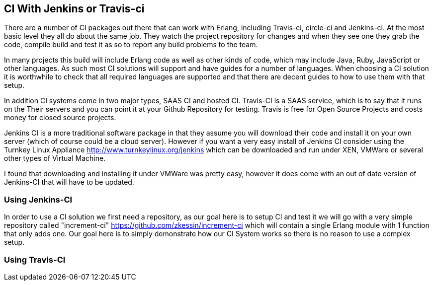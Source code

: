 == CI With Jenkins or Travis-ci

There are a number of CI packages out there that can work with Erlang,
including Travis-ci, circle-ci and Jenkins-ci. At the most basic level
they all do about the same job. They watch the project repository for
changes and when they see one they grab the code, compile build and
test it as so to report any build problems to the team. 

In many projects this build will include Erlang code as well as other
kinds of code, which may include Java, Ruby, JavaScript or other
languages. As such most CI solutions will support and have guides for
a number of languages. When choosing a CI solution it is worthwhile to
check that all required languages are supported and that there are
decent guides to how to use them with that setup.

In addition CI systems come in two major types, SAAS CI and hosted
CI. Travis-CI is a SAAS service, which is to say that it runs on the
Their servers and you can point it at your Github Repository for
testing. Travis is free for Open Source Projects and costs money for
closed source projects.

Jenkins CI is a more traditional software package in that they assume
you will download their code and install it on your own server (which
of course could be a cloud server). However if you want a very easy
install of Jenkins CI consider using the Turnkey Linux Appliance
http://www.turnkeylinux.org/jenkins which can be downloaded and run
under XEN, VMWare or several other types of Virtual Machine. 

I found that downloading and installing it under VMWare was pretty
easy, however it does come with an out of date version of Jenkins-CI
that will have to be updated. 

=== Using Jenkins-CI

In order to use a CI solution we first need a repository, as our goal
here is to setup CI and test it we will go with a very simple
repository called "increment-ci"
https://github.com/zkessin/increment-ci which will contain a single
Erlang module with 1 function that only adds one. Our goal here is to
simply demonstrate how our CI System works so there is no reason to
use a complex setup.





=== Using Travis-CI 

